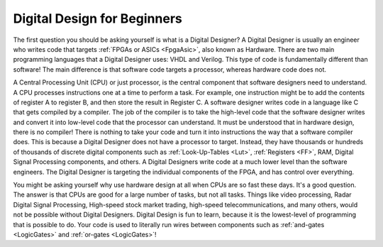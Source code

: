 .. _Digital:

############################
Digital Design for Beginners
############################

The first question you should be asking yourself is what is a Digital Designer? A Digital Designer is usually an 
engineer who writes code that targets :ref:`FPGAs or ASICs <FpgaAsic>`, also known as Hardware. There are two main 
programming languages that a Digital Designer uses: VHDL and Verilog. This type of code is fundamentally different 
than software! The main difference is that software code targets a processor, whereas hardware code does not.

A Central Processing Unit (CPU) or just processor, is the central component that software designers need to 
understand. A CPU processes instructions one at a time to perform a task. For example, one instruction might be to add
the contents of register A to register B, and then store the result in Register C. A software designer writes code in 
a language like C that gets compiled by a compiler. The job of the compiler is to take the high-level code that the
software designer writes and convert it into low-level code that the processor can understand. It must be understood 
that in hardware design, there is no compiler! There is nothing to take your code and turn it into instructions the 
way that a software compiler does. This is because a Digital Designer does not have a processor to target. Instead, 
they have thousands or hundreds of thousands of discrete digital components such as :ref:`Look-Up-Tables <Lut>`,
:ref:`Registers <FF>`, RAM, Digital Signal Processing components, and others. A Digital Designers write code at a much
lower level than the software engineers. The Digital Designer is targeting the individual components of the FPGA, and 
has control over everything.

You might be asking yourself why use hardware design at all when CPUs are so fast these days. It's a good question.
The answer is that CPUs are good for a large number of tasks, but not all tasks. Things like video processing, Radar 
Digital Signal Processing, High-speed stock market trading, high-speed telecommunications, and many others, would not
be possible without Digital Designers. Digital Design is fun to learn, because it is the lowest-level of programming 
that is possible to do. Your code is used to literally run wires between components such as 
:ref:`and-gates <LogicGates>` and :ref:`or-gates <LogicGates>`!
